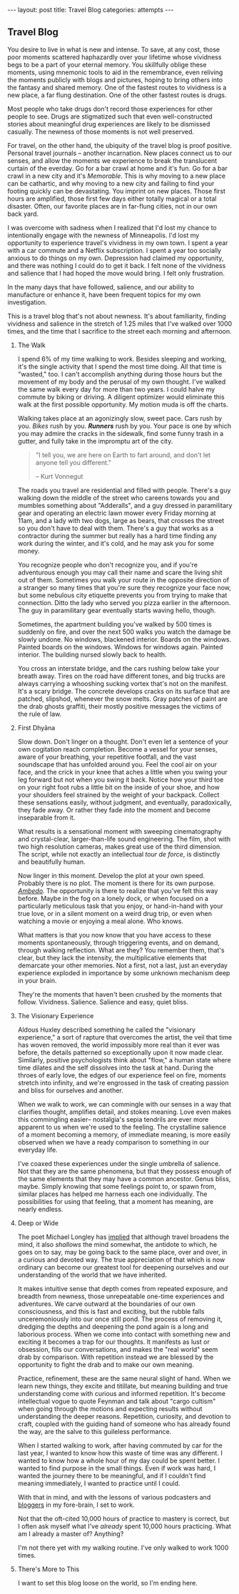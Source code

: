 #+STARTUP: showall indent
#+STARTUP: hidestars
#+OPTIONS: H:2 num:nil tags:nil toc:nil timestamps:nil
#+BEGIN_EXPORT html
---
layout: post
title: Travel Blog
categories: attempts
---
#+END_EXPORT
** Travel Blog
You desire to live in what is new and intense. To save, at any cost,
those poor moments scattered haphazardly over your lifetime whose
vividness begs to be a part of your eternal memory. You skillfully
oblige these moments, using mnemonic tools to aid in the remembrance,
even reliving the moments publicly with blogs and pictures, hoping to
bring others into the fantasy and shared memory. One of the fastest
routes to vividness is a new place, a far flung destination. One of
the other fastest routes is drugs.

Most people who take drugs don't record those experiences for other
people to see. Drugs are stigmatized such that even well-constructed
stories about meaningful drug experiences are likely to be dismissed
casually. The newness of those moments is not well preserved.

For travel, on the other hand, the ubiquity of the travel blog is
proof positive. Personal travel journals -- another incarnation. New
places connect us to our senses, and allow the moments we experience
to break the translucent curtain of the everday. Go for a bar crawl at
home and it's fun. Go for a bar crawl in a new city and it's
/Memorable/. This is why moving to a new place can be cathartic, and
why moving to a new city and failing to find your footing quickly can
be devastating. You imprint on new places. Those first hours are
amplified, those first few days either totally magical or a total
disaster. Often, our favorite places are in far-flung cities, not in
our own back yard.

I was overcome with sadness when I realized that I'd lost my chance to
intentionally engage with the newness of Minneapolis. I'd lost my
opportunity to experience travel's vividness in my own town. I spent a
year with a car commute and a Netflix subscription. I spent a year too
socially anxious to do things on my own. Depression had claimed my
opportunity, and there was nothing I could do to get it back. I felt
none of the vividness and salience that I had hoped the move would
bring. I felt only frustration.

In the many days that have followed, salience, and our ability to
manufacture or enhance it, have been frequent topics for my own
investigation.

This is a travel blog that's not about newness. It's about
familiarity, finding vividness and salience in the stretch of 1.25
miles that I've walked over 1000 times, and the time that I sacrifice
to the street each morning and afternoon.

*** The Walk
I spend 6% of my time walking to work. Besides sleeping and working,
it's the single activity that I spend the most time doing. All that
time is "wasted," too. I can't accomplish anything during those hours
but the movement of my body and the perusal of my own thought. I've
walked the same walk every day for more than two years. I could halve
my commute by biking or driving. A diligent optimizer would eliminate
this walk at the first possible opportunity. My motion muda is off the
charts.

Walking takes place at an agonizingly slow, sweet pace. Cars rush by
you. /Bikes/ rush by you. */Runners/* rush by you. Your pace is one by
which you may admire the cracks in the sidewalk, find some funny trash
in a gutter, and fully take in the impromptu art of the city.

#+BEGIN_QUOTE
"I tell you, we are here on Earth to fart around, and don't let anyone
tell you different."

-- Kurt Vonnegut
#+END_QUOTE

The roads you travel are residential and filled with people. There's a
guy walking down the middle of the street who careens towards you and
mumbles something about "Adderalls", and a guy dressed in paramilitary
gear and operating an electric lawn mower every Friday morning at
11am, and a lady with two dogs, large as bears, that crosses the
street so you don't have to deal with them. There's a guy that works
as a contractor during the summer but really has a hard time finding
any work during the winter, and it's cold, and he may ask you for some
money.

You recognize people who don't recognize you, and if you're
adventurous enough you may call their name and scare the living shit
out of them. Sometimes you walk your route in the opposite direction
of a stranger so many times that you're sure they recognize your face
now, but some nebulous city etiquette prevents you from trying to make
that connection. Ditto the lady who served you pizza earlier in the
afternoon. The guy in paramilitary gear eventually starts waving
hello, though.

Sometimes, the apartment building you've walked by 500 times is
suddenly on fire, and over the next 500 walks you watch the damage be
slowly undone. No windows, blackened interior. Boards on the
windows. Painted boards on the windows. Windows for windows
again. Painted interior. The building nursed slowly back to health.

You cross an interstate bridge, and the cars rushing below take your
breath away. Tires on the road have different tones, and big trucks
are always carrying a whooshing sucking vortex that's not on the
manifest. It's a scary bridge. The concrete develops cracks on its
surface that are patched, slipshod, whenever the snow melts. Gray
patches of paint are the drab ghosts graffiti, their mostly positive
messages the victims of the rule of law.

*** First Dhyāna
Slow down. Don't linger on a thought. Don't even let a sentence of
your own cogitation reach completion. Become a vessel for your senses,
aware of your breathing, your repetitive footfall, and the vast
soundscape that has unfolded around you. Feel the cool air on your
face, and the crick in your knee that aches a little when you swing
your leg forward but not when you swing it back. Notice how your
third toe on your right foot rubs a little bit on the inside of your
shoe, and how your shoulders feel strained by the weight of your
backpack. Collect these sensations easily, without judgment, and
eventually, paradoxically, they fade away. Or rather they fade /into/
the moment and become inseparable from it.

What results is a sensational moment with sweeping cinematography and
crystal-clear, larger-than-life sound engineering. The film, shot with
two high resolution cameras, makes great use of the third
dimension. The script, while not exactly an intellectual /tour de
force/, is distinctly and beautifully human.

Now linger in this moment. Develop the plot at your own
speed. Probably there is no plot. The moment is there for its own
purpose. [[https://www.youtube.com/watch?v=osrvO9Q3PtI][/Ambedo/]]. The opportunity is there to realize that you've
felt this way before. Maybe in the fog on a lonely dock, or when
focused on a particularly meticulous task that you enjoy, or
hand-in-hand with your true love, or in a silent moment on a weird
drug trip, or even when watching a movie or enjoying a meal alone. Who
knows.

What matters is that you now know that you have access to these
moments spontaneously, through triggering events, and on demand,
through walking reflection. What are they? You remember them, that's
clear, but they lack the intensity, the multiplicative elements that
demarcate your other memories. Not a first, not a last, just an
everyday experience exploded in importance by some unknown mechanism
deep in your brain.

They're the moments that haven't been crushed by the moments that
follow. Vividness. Salience. Salience and easy, quiet bliss.

*** The Visionary Experience
Aldous Huxley described something he called the "visionary
experience," a sort of rapture that overcomes the artist, the veil
that time has woven removed, the world impossibly more real than it
ever was before, the details patterned so exceptionally upon it now
made clear.  Similarly, positive psychologists think about "flow," a
human state where time dilates and the self dissolves into the task at
hand. During the throes of early love, the edges of our experience
feel on fire, moments stretch into infinity, and we're engrossed in
the task of creating passion and bliss for ourselves and another.

When we walk to work, we can commingle with our senses in a way that
clarifies thought, amplifies detail, and stokes meaning. Love even
makes this commingling easier-- nostalgia's sepia tendrils are ever
more apparent to us when we're used to the feeling. The crystalline
salience of a moment becoming a memory, of immediate meaning, is more
easily observed when we have a ready comparison to something in our
everyday life.

I've coaxed these experiences under the single umbrella of
salience. Not that they are the same phenomena, but that they possess
enough of the same elements that they may have a common
ancestor. Genus bliss, maybe. Simply knowing that some feelings point
to, or spawn from, similar places has helped me harness each one
individually. The possibilities for using that feeling, that a moment
has meaning, are nearly endless.

*** Deep or Wide
The poet Michael Longley has [[https://soundcloud.com/onbeing/michael-longley-the-vitality-of-ordinary-things#t=34:08][implied]] that although travel broadens the
mind, it also /shallows/ the mind somewhat, the antidote to which, he
goes on to say, may be going back to the same place, over and over, in
a curious and devoted way. The true appreciation of that which is now
ordinary can become our greatest tool for deepening ourselves and our
understanding of the world that we have inherited.

It makes intuitive sense that depth comes from repeated exposure, and
breadth from newness, those unrepeatable one-time experiences and
adventures. We carve outward at the boundaries of our own
consciousness, and this is fast and exciting, but the rubble falls
unceremoniously into our once still pond. The process of removing it,
dredging the depths and deepening the pond again is a long and
laborious process. When we come into contact with something new and
exciting it becomes a trap for our thoughts. It manifests as lust or
obsession, fills our conversations, and makes the "real world" seem
drab by comparison. With repetition instead we are blessed by the
opportunity to fight the drab and to make our own meaning.

Practice, refinement, these are the same neural slight of hand. When
we learn new things, they excite and titillate, but meaning building
and true understanding come with curious and informed repetition. It's
become intellectual vogue to quote Feynman and talk about "cargo
cultism" when going through the motions and expecting results without
understanding the deeper reasons. Repetition, curiosity, and devotion
to craft, coupled with the guiding hand of someone who has already
found the way, are the salve to this guileless performance.

When I started walking to work, after having commuted by car for the
last year, I wanted to know how this waste of time was any
different. I wanted to know how a whole hour of my day could be spent
better. I wanted to find purpose in the small things. Even if work was
hard, I wanted the journey there to be meaningful, and if I couldn't
find meaning immediately, I wanted to practice until I could.

With that in mind, and with the lessons of various podcasters and
[[post:2017-02-13-why-to-blog.org][bloggers]] in my fore-brain, I set to work.

Not that the oft-cited 10,000 hours of practice to mastery is correct,
but I often ask myself what I've /already/ spent 10,000 hours
practicing. What am I already a master of?  Anything?

I'm not there yet with my walking routine. I've only walked to work
1000 times.

*** There's More to This
I want to set this blog loose on the world, so I'm ending
here.
